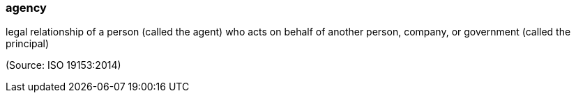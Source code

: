 === agency

legal relationship of a person (called the agent) who acts on behalf of another person, company, or government (called the principal)

(Source: ISO 19153:2014)

